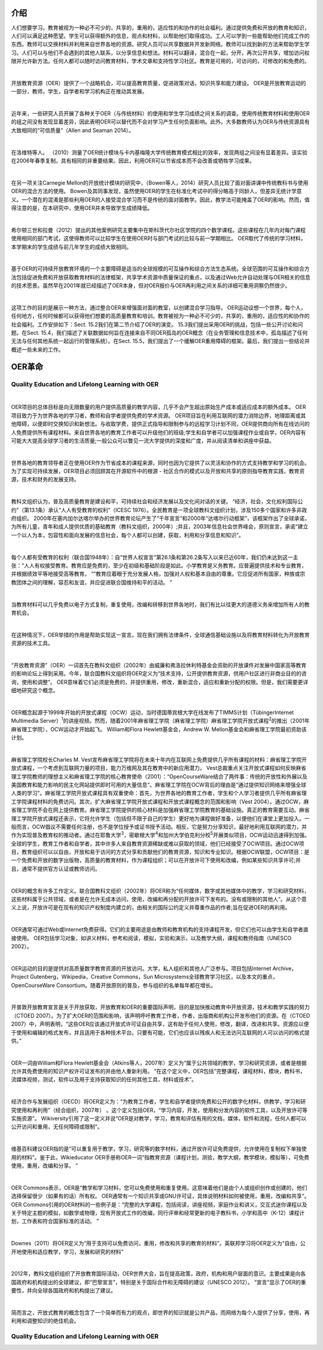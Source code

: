 介绍
----------------

人们想要学习。教育被视为一种必不可少的，共享的，重用的，适应性的和协作的社会福利。通过提供免费和开放的教育和知识，人们可以满足这种愿望。学生可以获得额外的信息，观点和材料，以帮助他们取得成功。工人可以学到一些能帮助他们完成工作的东西。教师可以交换材料并利用来自世界各地的资源。研究人员可以共享数据并开发新网络。教师可以找到新的方法来帮助学生学习。人们可以与他们不会遇到的其他人联系，以分享信息和想法。材料可以翻译，混合在一起，分开，再次公开共享，增加访问权限并允许新方法。任何人都可以随时访问教育材料，学术文章和支持性学习社区。教育是可用的，可访问的，可修改的和免费的。

|

开放教育资源（OER）提供了一个战略机会，可以提高教育质量，促进政策对话，知识共享和能力建设。 OER是开放教育运动的一部分，教师，学生，自学者和学习机构正在推动其发展。

|

近年来，一些研究人员开展了各种关于OER（与传统材料）的使用和学生学习成绩之间关系的调查。使用传统教育材料和使用OER的组之间没有发现显着差异，因此表明OER可以替代而不会对学习产生任何负面影响。此外，大多数教师认为OER与传统资源具有大致相同的“可信质量”（Allen and Seaman 2014）。

|

在洛维特等人。 （2010）测量了OER统计模块与卡内基梅隆大学传统教育模式相比的效率，发现两组之间没有显着差异。该实验在2006年春季复制，具有相同的非重要结果。因此，利用OER可以节省成本而不会改善或牺牲学习成果。

|

在另一项关注Carnegie Mellon的开放统计模块的研究中，（Bowen等人，2014）研究人员比较了面对面讲课中传统教科书与使用OER的混合方法的使用。 Bowen及其同事发现，虽然使用OER的学生在标准化考试中的得分略高于同龄人，但差异无统计学意义。一个潜在的混淆是那些利用OER的人接受混合学习而不是传统的面对面教学。因此，教学法可能掩盖了OER的影响。然而，值得注意的是，在本研究中，使用OER并未导致学生成绩降低。

|

希尔顿三世和拉曼（2012）提出的其他案例研究主要集中在斯科茨代尔社区学院的四个数学课程。这些课程在几年内对每门课程使用相同的部门考试，这使得教师可以比较学生在使用OER时与部门考试的比较与前一学期相比。 OER取代了传统的学习材料，本学期末的学生成绩与前几年学生的成绩大致相同。

|

基于OER的可持续开放教育环境的一个主要障碍是适当的全球规模的可互操作和综合方法生态系统。全球范围的可互操作和综合方法包括促进免费和开放获取教育材料的法律框架，共享学术资源中质量保证的重点，以及通过Web允许自动处理与OER相关的信息的技术愿景。虽然早在2001年就已经描述了OER本身，但对OER报价与OER再利用之间关系的详细可重用洞察仍然很少。

|

这项工作的目的是展示一种方法，通过整合OER来增强面对面的教室，以创建混合学习指导。 OER运动设想一个世界，每个人，任何地方，任何时候都可以获得他们想要的高质量教育和培训。教育被视为一种必不可少的，共享的，重用的，适应性的和协作的社会福利。工作安排如下：Sect. 15.2我们在第二节介绍了OER的演变。 15.3我们提出采用OER的挑战，包括一些公开讨论和问题。在Sect. 15.4，我们描述了关联数据如何旨在连接来自不同OER孤岛的OER概念（在业务管理和信息技术中，孤岛描述了任何无法与任何其他系统一起运行的管理系统）。在Sect. 15.5，我们提出了一个缓解OER重用障碍的框架。最后，我们提出一些结论并概述一些未来的工作。


OER革命
-------------------

Quality Education and Lifelong Learning with OER
///////////////////////////////////////////////////////////////

|

OER项目的总体目标是向无限数量的用户提供高质量的教学内容，几乎不会产生超出原始生产成本或适应成本的额外成本。 OER项目致力于为世界各地的学习者，教师和自学者提供免费的学术资源。 OER项目旨在利用互联网的潜力消除边界，地理距离或其他障碍，以便即时交换知识和新想法。与收取学费，提供正式指导和限制参与的远程学习计划不同，OER提供商向所有在线访问的人免费提供所有课程材料。来自世界各地的教育工作者可以升级他们的班级;学生和自学者可以加强课程作业或自学，OER内容有可能大大提高全球学习者的生活质量;一般公众可以瞥见一流大学提供的深度和广度，并从阅读清单和讲座中获益。

|

世界各地的教育领导者正在使用OER作为节省成本的课程来源，同时也因为它提供了以灵活和协作的方式支持教学和学习的机会。为了实现可持续发展，OER项目必须回顾其在开源软件中的根源 - 社区合作的模式以及开放和共享的原则指导教育实践，教育资源，技术和财务的发展支持。

|

教科文组织认为，普及高质量教育是建设和平，可持续社会和经济发展以及文化间对话的关键。 “经济，社会，文化权利国际公约”（第13.1条）承认“人人有受教育的权利”（ICESC 1976）。全民教育是一项全球教科文组织计划，涉及150多个国家和许多非政府组织。 2000年在塞内加尔达喀尔举办的世界教育论坛产生了“千年宣言”和2000年“达喀尔行动框架”，该框架作出了全球承诺，为所有儿童，青年和成人提供优质的基础教育（教科文组织，2000年）;并且，2003年信息社会世界峰会，原则宣言，承诺“建立一个以人为本，包容性和面向发展的信息社会，每个人都可以创建，获取，利用和分享信息和知识”。

|

每个人都有受教育的权利（联合国1948年）：自“世界人权宣言”第26.1条和第26.2条写入以来已近60年，我们仍未达到这一主张：“人人有权接受教育。教育应是免费的，至少在初级和基础阶段是如此。小学教育是义务教育。应普遍提供技术和专业教育，并根据绩效平等地接受高等教育。 “”教育应着眼于充分发展人格，加强对人权和基本自由的尊重。它应促进所有国家，种族或宗教团体之间的理解，容忍和友谊，并应促进联合国维持和平的活动。 ”

|

当教育材料可以几乎免费以电子方式复制，重复使用，改编和转移到世界各地时，我们有比以往更大的道德义务来增加所有人的教育机会。

|

在这种情况下，OER举措的作用是帮助实现这一宣言。现在我们拥有法律条件，全球通信基础设施以及将教育材料转化为开放教育资源的技术工具。

|

“开放教育资源”（OER）一词首先在教科文组织（2002年）由威廉和弗洛拉休利特基金会资助的开放课件对发展中国家高等教育的影响论坛上得到采用。今年，联合国教科文组织将OER定义为“技术支持，公开提供教育资源，供用户社区进行非商业目的的咨询，使用和调整”。 OER意味着它们必须是免费的，并提供重用，修改，重新混合，适应和重新分配的权限。但是，我们需要更详细地研究这个概念。

|

OER概念起源于1999年开始的开放式课程（OCW）运动，当时德国蒂宾根大学在线发布了TIMMS计划（TübingerInternet Multimedia Server）\ :sup:`1`\ 的讲座视频。然而，随着2001年麻省理工学院（麻省理工学院）麻省理工学院开放式课程\ :sup:`2`\ 的推出（2001年麻省理工学院），OCW运动才开始起飞。 William和Flora Hewlett基金会，Andrew W. Mellon基金会和麻省理工学院最初资助该计划。

|

麻省理工学院校长Charles M. Vest宣布麻省理工学院将在未来十年内在互联网上免费提供几乎所有课程的材料：麻省理工学院开放式课程，一个考虑到互联网力量的项目，能力万维网及其在教育中的新应用潜力。 Vest总裁重点关注开放式课程如何反映麻省理工学院教师的理想主义和麻省理工学院的核心教育使命（2001）：“OpenCourseWare结合了两件事：传统的开放性和外展以及美国教育和能力影响的民主化网站提供即时可用的大量信息“。麻省理工学院在OCW背后的理由是“通过提供知识网络来增强全球人类的学习”。麻省理工学院开放式课程具有双重使命：首先，为世界各地的教育工作者，学生和个人学习者提供几乎所有麻省理工学院课程材料的免费访问。其次，扩大麻省理工学院开放式课程和开放式课程概念的范围和影响（Vest 2004）。通过OCW，麻省理工学院不会在网上提供教育。麻省理工学院提供的核心材料是加强麻省理工学院教育的基础设施。真正的教育需要互动。麻省理工学院开放式课程还表示，它将允许学生（包括但不限于自己的学生）更好地为课程做好准备，以便他们在课堂上更加投入。一般而言，OCW倡议不需要任何注册，也不是学位授予或证书授予活动。相反，它是努力分享知识，最好地利用互联网的潜力，并作为实现普及教育权的推动者。通过在耶鲁大学\ :sup:`3`\ ，密歇根大学\ :sup:`4`\ 和加州大学伯克利分校\ :sup:`5`\ 开展类似项目，OCW运动迅速得到加强。全球的学生，教育工作者和自学者，其中许多人来自教育资源稀缺或难以获取的领域，他们已经接受了OCW项目。通过OCW项目，教育组织可以以自由，开放和易于访问的方式分享和贡献他们的教育资源，知识和专业知识。根据OCW联盟，OCW项目：是一个免费和开放的数字出版物，高质量的教育材料，作为课程组织；可以在开放许可下使用和改编，例如某些知识共享许可;并且，通常不提供官方认证或教师访问。

|

OER的概念有许多工作定义。联合国教科文组织（2002年）将OER称为“任何媒体，数字或其他媒体中的教学，学习和研究材料，这些材料属于公共领域，或者是在允许无成本访问，使用，改编和再分配的开放许可下发布的。没有或限制的其他人“。从这个意义上说，开放许可是在现有的知识产权制度内建立的，由相关的国际公约定义并尊重作品的作者;旨在促进OER的再利用。

|

OER通常可通过Web或Internet免费获得。它们的主要用途是由教师和教育机构的支持课程开发，但它们也可以由学生和自学者直接使用。 OER包括学习对象，如讲义材料，参考和阅读，模拟，实验和演示，以及教学大纲，课程和教师指南（UNESCO 2002）。

|

OER运动的目的是提供对高质量数字教育资源的开放访问。大学，私人组织和其他人广泛参与。项目包括Internet Archive，Project Gutenberg，Wikipedia，Creative Commons，Sun Microsystems全球教育学习社区，以及本文的重点，OpenCourseWare Consortium。随着开放原则的普及，参与组织的名单每年都在增长。

|

开普敦开放教育宣言是关于开放获取，开放教育和OER的重要国际声明，目的是加快推动教育中开放资源，技术和教学实践的努力（CTOED 2007）。为了扩大OER的范围和影响，该声明呼吁教育工作者，作者，出版商和机构公开发布他们的资源。在（CTOED 2007）中，声明表明，“这些OER应该通过开放式许可证自由共享，这有助于任何人使用，修改，翻译，改进和共享。资源应以便于使用和编辑的格式发布，并且适用于各种技术平台。只要有可能，它们也应该以残疾人和无法访问互联网的人可以访问的格式提供。”

|

OER一词由William和Flora Hewlett基金会（Atkins等人，2007年）定义为“属于公共领域的教学，学习和研究资源，或者是根据允许其免费使用的知识产权许可证发布的并由他人重新利用。 “在这个定义中，OER包括”完整课程，课程材料，模块，教科书，流媒体视频，测试，软件以及用于支持获取知识的任何其他工具，材料或技术”。

|

经济合作与发展组织（OECD）将OER定义为：“为教育工作者，学生和自学者提供免费和公开的数字化材料，供教学，学习和研究使用和再利用”（经合组织，2007年） 。这个定义包括OER，“学习内容，开发，使用和分发内容的软件工具，以及开放许可等实施资源”。 Wikiversity引用了这一定义并说“OER是对教学，学习，教育和评估有用的文档，媒体，软件和流程，任何人都可以公开访问和重用，无任何障碍或限制”。

|

维基百科建议OER指的是“可以重复用于教学，学习，研究等的数字材料，通过开放许可证免费提供，允许使用在复制权下单独使用的材料”。鉴于此，Wikieducator OER手册称OER一词“指教育资源（课程计划，测验，教学大纲，教学模块，模拟等），可免费使用，重用，改编和分享。 ”

|

OER Commons表示，OER是“教学和学习材料，您可以免费使用和重复使用。这意味着他们是由个人或组织创作或创建的，他们选择保留很少（如果有的话）所有权。 OER通常有一个知识共享或GNU许可证，具体说明材料如何被使用，重用，改编和共享“。 OER Commons引用的OER材料的一些例子是：“完整的大学课程，包括阅读，讲座视频，家庭作业和讲义，交互式迷你课程以及关于特定主题的模拟，如数学或物理，现有开放式工作的改编，同行评审和经常更新的电子教科书，小学和高中（K-12）课程计划，工作表和符合国家标准的活动。 ”

|

Downes（2011）将OER定义为“用于支持可以免费访问，重用，修改和共享的教育的材料”。英联邦学习将OER定义为“自由，公开地使用和适应教学，学习，发展和研究的材料”

|

2012年，教科文组织组织了开放教育国际活动，OER世界大会，旨在提高政策，政府，机构和用户层面的意识。主要成果是向各国政府和机构提出的全球建议，即“巴黎宣言”，特别是关于国际合作和无障碍的建议（UNESCO 2012）。 “宣言”显示了OER的重要性，并向全球各国政府和机构提出了建议。

|

简而言之，开放式教育的概念包含了一个简单而有力的观点，即世界的知识就是公共产品，而网络为每个人提供了分享，使用，再利用和调整知识的绝佳机会。

Quality Education and Lifelong Learning with OER
//////////////////////////////////////////////////////////

